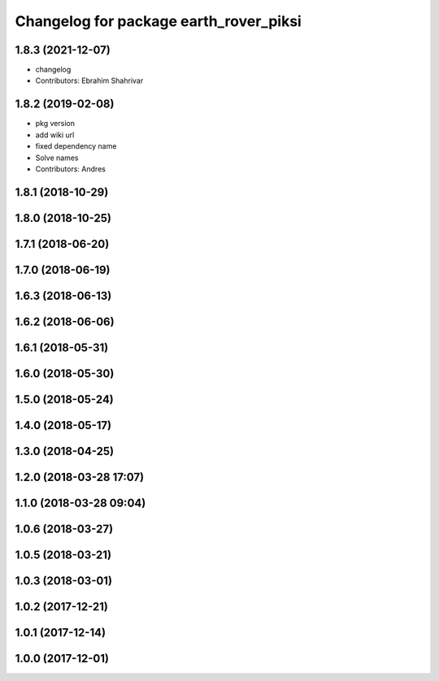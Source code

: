 ^^^^^^^^^^^^^^^^^^^^^^^^^^^^^^^^^^^^^^^
Changelog for package earth_rover_piksi
^^^^^^^^^^^^^^^^^^^^^^^^^^^^^^^^^^^^^^^

1.8.3 (2021-12-07)
------------------
* changelog
* Contributors: Ebrahim Shahrivar

1.8.2 (2019-02-08)
------------------
* pkg version
* add wiki url
* fixed dependency name
* Solve names
* Contributors: Andres

1.8.1 (2018-10-29)
------------------

1.8.0 (2018-10-25)
------------------

1.7.1 (2018-06-20)
------------------

1.7.0 (2018-06-19)
------------------

1.6.3 (2018-06-13)
------------------

1.6.2 (2018-06-06)
------------------

1.6.1 (2018-05-31)
------------------

1.6.0 (2018-05-30)
------------------

1.5.0 (2018-05-24)
------------------

1.4.0 (2018-05-17)
------------------

1.3.0 (2018-04-25)
------------------

1.2.0 (2018-03-28 17:07)
------------------------

1.1.0 (2018-03-28 09:04)
------------------------

1.0.6 (2018-03-27)
------------------

1.0.5 (2018-03-21)
------------------

1.0.3 (2018-03-01)
------------------

1.0.2 (2017-12-21)
------------------

1.0.1 (2017-12-14)
------------------

1.0.0 (2017-12-01)
------------------
